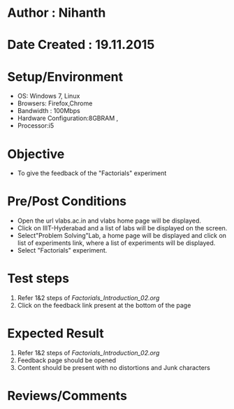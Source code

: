 * Author : Nihanth
* Date Created : 19.11.2015
* Setup/Environment
   - OS: Windows 7, Linux
   - Browsers: Firefox,Chrome
   - Bandwidth : 100Mbps
   - Hardware Configuration:8GBRAM , 
   - Processor:i5
* Objective
   - To give the feedback of the "Factorials" experiment
* Pre/Post Conditions
   - Open the url vlabs.ac.in and vlabs home page will be displayed.
   - Click on IIIT-Hyderabad and a list of labs will be displayed on
     the screen.
   - Select"Problem Solving"Lab, a home page will be displayed and
     click on list of experiments link, where a list of experiments
     will be displayed.
   - Select "Factorials" experiment.
* Test steps
     1. Refer 1&2 steps of [[Factorials_Introduction_02.org]]
     2. Click on the feedback link present at the bottom of the page
* Expected Result
     1. Refer 1&2 steps of [[Factorials_Introduction_02.org]]
     2. Feedback page should be opened
     3. Content should be present with no distortions and Junk characters
* Reviews/Comments

